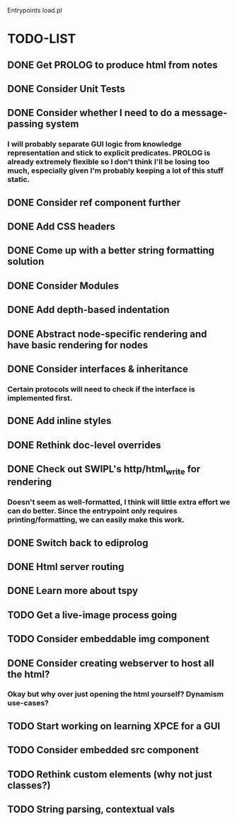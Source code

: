 
Entrypoints load.pl

* TODO-LIST

** DONE Get PROLOG to produce html from notes
** DONE Consider Unit Tests
** DONE Consider whether I need to do a message-passing system
*** I will probably separate GUI logic from knowledge representation and stick to explicit predicates. PROLOG is already extremely flexible so I don't think I'll be losing too much, especially given I'm probably keeping a lot of this stuff static.
** DONE Consider ref component further
** DONE Add CSS headers
** DONE Come up with a better string formatting solution
** DONE Consider Modules
** DONE Add depth-based indentation
** DONE Abstract node-specific rendering and have basic rendering for nodes
** DONE Consider interfaces & inheritance
*** Certain protocols will need to check if the interface is implemented first.
** DONE Add inline styles
** DONE Rethink doc-level overrides
** DONE Check out SWIPL's http/html_write for rendering
*** Doesn't seem as well-formatted, I think will little extra effort we can do better. Since the entrypoint only requires printing/formatting, we can easily make this work.
** DONE Switch back to ediprolog
** DONE Html server routing
** DONE Learn more about tspy
** TODO Get a live-image process going
** TODO Consider embeddable img component
** DONE Consider creating webserver to host all the html?
*** Okay but why over just opening the html yourself? Dynamism use-cases?
** TODO Start working on learning XPCE for a GUI
** TODO Consider embedded src component
** TODO Rethink custom elements (why not just classes?)
** TODO String parsing, contextual vals
